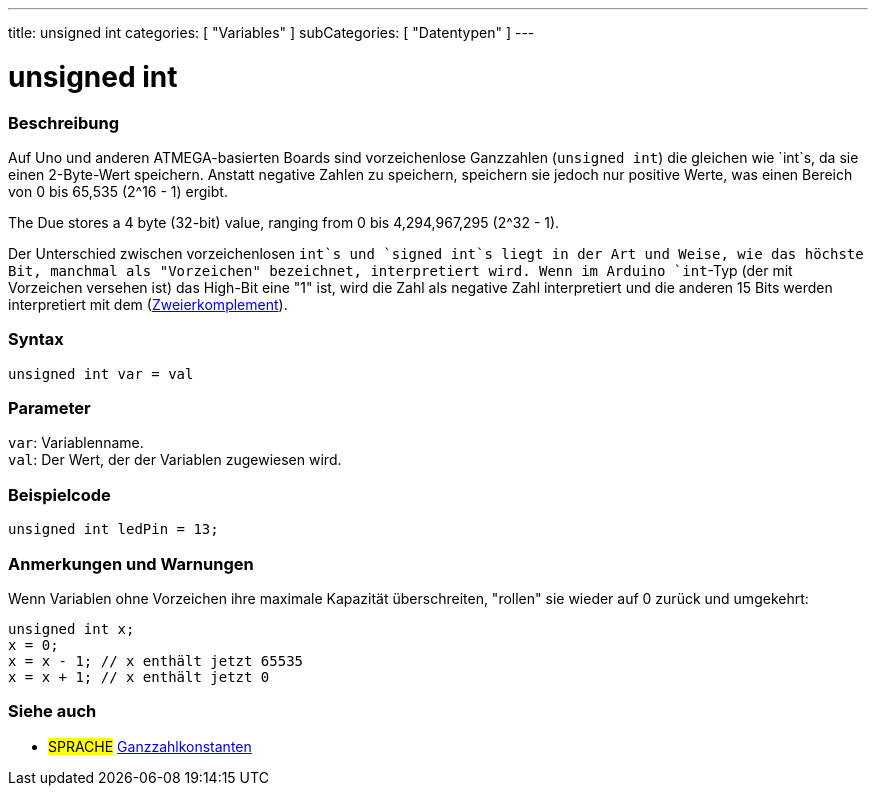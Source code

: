 ---
title: unsigned int
categories: [ "Variables" ]
subCategories: [ "Datentypen" ]
---

= unsigned int

// OVERVIEW SECTION STARTS
[#overview]
--

[float]
=== Beschreibung
Auf Uno und anderen ATMEGA-basierten Boards sind vorzeichenlose Ganzzahlen (`unsigned int`) die gleichen wie `int`s, da sie einen 2-Byte-Wert speichern.
Anstatt negative Zahlen zu speichern, speichern sie jedoch nur positive Werte, was einen Bereich von 0 bis 65,535 (2^16 - 1) ergibt.

The Due stores a 4 byte (32-bit) value, ranging from 0 bis 4,294,967,295 (2^32 - 1).

Der Unterschied zwischen vorzeichenlosen `int`s und `signed int`s liegt in der Art und Weise, wie das höchste Bit, manchmal als "Vorzeichen" bezeichnet, interpretiert wird.
Wenn im Arduino `int`-Typ (der mit Vorzeichen versehen ist) das High-Bit eine "1" ist, wird die Zahl als negative Zahl interpretiert und die anderen 15 Bits werden interpretiert
mit dem (https://de.wikipedia.org/wiki/Zweierkomplement[Zweierkomplement]).
[%hardbreaks]

--
// OVERVIEW SECTION ENDS

[float]
=== Syntax
`unsigned int var = val`


[float]
=== Parameter
`var`: Variablenname. +
`val`: Der Wert, der der Variablen zugewiesen wird.
[%hardbreaks]

// HOW TO USE SECTION STARTS
[#howtouse]
--

[float]
=== Beispielcode
// Beschreibe, worum es im Beispielcode geht, und füge relevanten Code hinzu   ►►►►► DIESER ABSCHNITT IST OBLIGATORISCH ◄◄◄◄◄


[source,arduino]
----
unsigned int ledPin = 13;
----
[%hardbreaks]

[float]
=== Anmerkungen und Warnungen
Wenn Variablen ohne Vorzeichen ihre maximale Kapazität überschreiten, "rollen" sie wieder auf 0 zurück und umgekehrt:

[source,arduino]
----
unsigned int x;
x = 0;
x = x - 1; // x enthält jetzt 65535
x = x + 1; // x enthält jetzt 0
----


--
// HOW TO USE SECTION ENDS


// SEE ALSO SECTION STARTS
[#see_also]
--

[float]
=== Siehe auch

[role="language"]
* #SPRACHE# link:../../constants/integerconstants[Ganzzahlkonstanten]

--
// SEE ALSO SECTION ENDS
